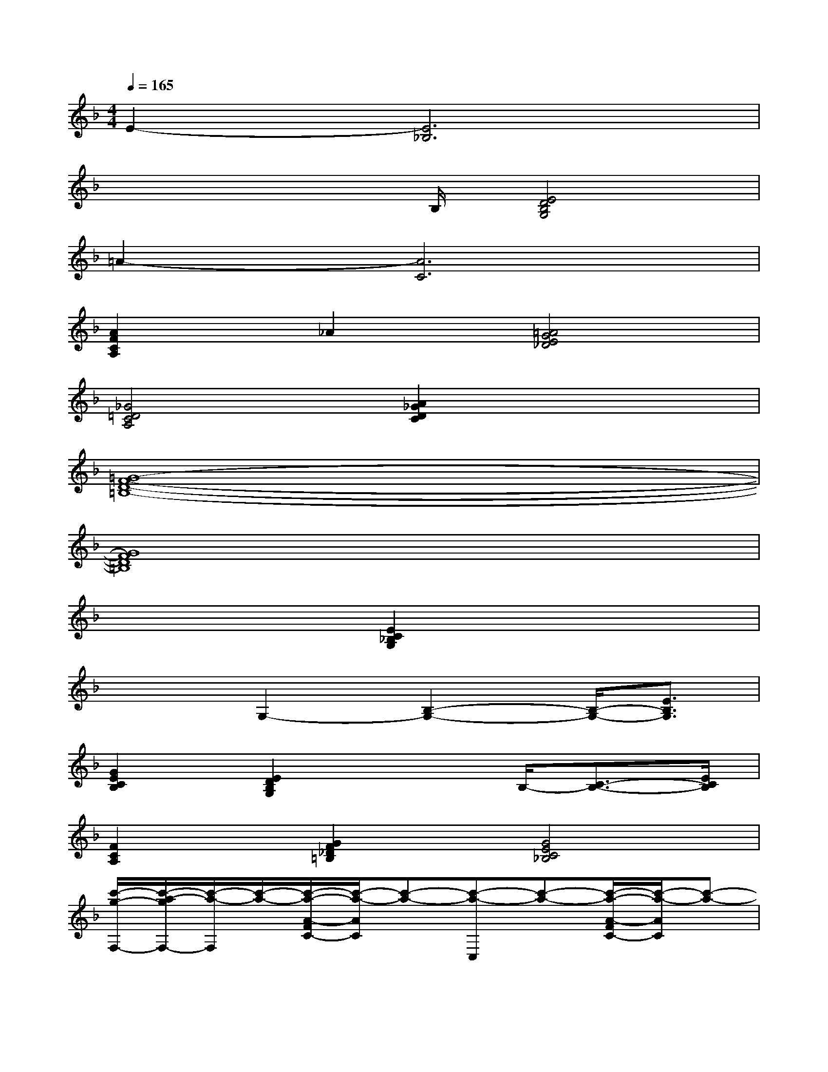 X:1
T:
M:4/4
L:1/8
Q:1/4=165
K:F%1flats
V:1
E2-[E6_B,6]|
x3x/2B,/2[E4D4B,4G,4]|
=A2-[A6C6]|
[A2F2C2A,2]_A2[=A4G4E4_D4]|
[_G4=D4C4A,4][A2_G2D2C2]x2|
[=G8-F8-D8-=B,8-]|
[G8F8D8=B,8]|
x4[E2C2_B,2G,2]x2|
x2G,2-[B,2-G,2-][B,/2-G,/2-][E3/2B,3/2G,3/2]|
[G2E2C2B,2][E2D2B,2G,2]x3/2B,/2-[C3/2-B,3/2-][E/2C/2B,/2]|
[F2C2A,2][G2F2_D2=B,2][G4E4C4_B,4]|
[c'/2-g/2-F,/2-][c'/2-a/2-g/2F,/2-][c'/2-a/2-F,/2][c'/2-a/2-][c'/2-a/2-A/2-F/2C/2-][c'/2-a/2-A/2C/2][c'-a-][c'-a-C,][c'-a-][c'/2-a/2-A/2-F/2C/2-][c'/2-a/2-A/2C/2][c'-a-]|
[c'-a-F,][c'-a-][c'aAFC]x[c'/2-C,/2][c'/2a/2-]a/2f/2-[c'/2-f/2A/2-F/2-C/2-][c'/2a/2-A/2-F/2-C/2-][a/2A/2F/2C/2]f/2|
G,,,x[_e/2=d/2-=B,/2-G,/2-F,/2-D,/2-][=e/2-d/2=B,/2G,/2F,/2D,/2-][e/2D,/2]g/2[edD,,]x/2d/2-[d-=B,G,F,D,]d-|
[dG,,,]A/2[d/2=B/2_B/2][d=B_BA=B,G,F,-D,-][F,/2D,/2][d/2=B/2][d/2-=B/2D,,/2-][d/2-A/2-D,,/2][d/2-A/2][d/2-G/2-][d3/2G3/2=B,3/2G,3/2F,3/2D,3/2]x/2|
[g/2-d/2-C,/2-][g/2-e/2-d/2C,/2-][g/2-e/2-C,/2][g/2-e/2-][g/2-e/2-E/2-C/2_B,/2-G,/2-][g/2-e/2-E/2B,/2G,/2][g-e-][g-e-G,,][g-e-][g/2-e/2-E/2-C/2B,/2-G,/2-][g/2-e/2-E/2B,/2G,/2][g-e-]